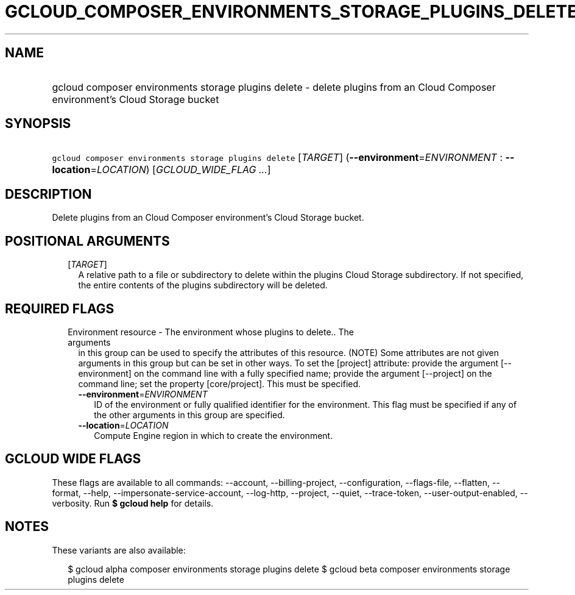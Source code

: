 
.TH "GCLOUD_COMPOSER_ENVIRONMENTS_STORAGE_PLUGINS_DELETE" 1



.SH "NAME"
.HP
gcloud composer environments storage plugins delete \- delete plugins from an Cloud Composer environment's Cloud Storage bucket



.SH "SYNOPSIS"
.HP
\f5gcloud composer environments storage plugins delete\fR [\fITARGET\fR] (\fB\-\-environment\fR=\fIENVIRONMENT\fR\ :\ \fB\-\-location\fR=\fILOCATION\fR) [\fIGCLOUD_WIDE_FLAG\ ...\fR]



.SH "DESCRIPTION"

Delete plugins from an Cloud Composer environment's Cloud Storage bucket.



.SH "POSITIONAL ARGUMENTS"

.RS 2m
.TP 2m
[\fITARGET\fR]
A relative path to a file or subdirectory to delete within the plugins Cloud
Storage subdirectory. If not specified, the entire contents of the plugins
subdirectory will be deleted.


.RE
.sp

.SH "REQUIRED FLAGS"

.RS 2m
.TP 2m

Environment resource \- The environment whose plugins to delete.. The arguments
in this group can be used to specify the attributes of this resource. (NOTE)
Some attributes are not given arguments in this group but can be set in other
ways. To set the [project] attribute: provide the argument [\-\-environment] on
the command line with a fully specified name; provide the argument [\-\-project]
on the command line; set the property [core/project]. This must be specified.

.RS 2m
.TP 2m
\fB\-\-environment\fR=\fIENVIRONMENT\fR
ID of the environment or fully qualified identifier for the environment. This
flag must be specified if any of the other arguments in this group are
specified.

.TP 2m
\fB\-\-location\fR=\fILOCATION\fR
Compute Engine region in which to create the environment.


.RE
.RE
.sp

.SH "GCLOUD WIDE FLAGS"

These flags are available to all commands: \-\-account, \-\-billing\-project,
\-\-configuration, \-\-flags\-file, \-\-flatten, \-\-format, \-\-help,
\-\-impersonate\-service\-account, \-\-log\-http, \-\-project, \-\-quiet,
\-\-trace\-token, \-\-user\-output\-enabled, \-\-verbosity. Run \fB$ gcloud
help\fR for details.



.SH "NOTES"

These variants are also available:

.RS 2m
$ gcloud alpha composer environments storage plugins delete
$ gcloud beta composer environments storage plugins delete
.RE

